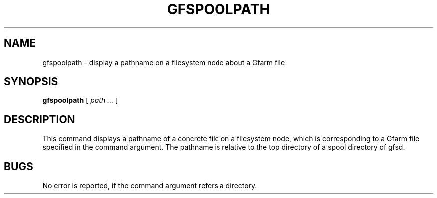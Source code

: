 .\" This manpage has been automatically generated by docbook2man 
.\" from a DocBook document.  This tool can be found at:
.\" <http://shell.ipoline.com/~elmert/comp/docbook2X/> 
.\" Please send any bug reports, improvements, comments, patches, 
.\" etc. to Steve Cheng <steve@ggi-project.org>.
.TH "GFSPOOLPATH" "1" "17 October 2012" "Gfarm" ""

.SH NAME
gfspoolpath \- display a pathname on a filesystem node about a Gfarm file
.SH SYNOPSIS

\fBgfspoolpath\fR [ \fB\fIpath\fB\fR\fI ...\fR ]

.SH "DESCRIPTION"
.PP
This command displays a pathname of a concrete file on a filesystem node,
which is corresponding to a Gfarm file specified in the command argument.
The pathname is relative to the top directory of a spool directory of gfsd.
.SH "BUGS"
.PP
No error is reported, if the command argument refers a directory.
